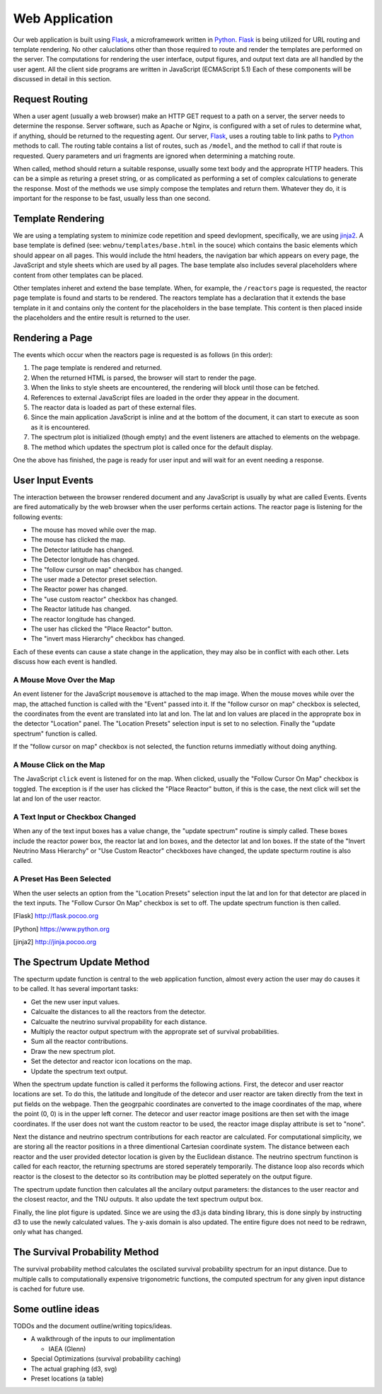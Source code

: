 Web Application
===============
Our web application is built using Flask_, a microframework written in Python_.
Flask_ is being utilized for URL routing and template rendering.
No other caluclations other than those required to route and render the templates are performed on the server.
The computations for rendering the user interface, output figures, and output text data are all handled by the user agent.
All the client side programs are written in JavaScript (ECMAScript 5.1)
Each of these components will be discussed in detail in this section.

Request Routing
---------------
When a user agent (usually a web browser) make an HTTP GET request to a path on a server, the server needs to determine the response.
Server software, such as Apache or Nginx, is configured with a set of rules to determine what, if anything, should be returned to the requesting agent.
Our server, Flask_, uses a routing table to link paths to Python_ methods to call.
The routing table contains a list of routes, such as ``/model``, and the method to call if that route is requested.
Query parameters and uri fragments are ignored when determining a matching route.

When called, method should return a suitable response, usually some text body and the approprate HTTP headers.
This can be a simple as returing a preset string, or as complicated as performing a set of complex calculations to generate the response.
Most of the methods we use simply compose the templates and return them.
Whatever they do, it is important for the response to be fast, usually less than one second.

Template Rendering
------------------
We are using a templating system to minimize code repetition and speed devlopment, specifically, we are using jinja2_.
A base template is defined (see: ``webnu/templates/base.html`` in the souce) which contains the basic elements which should appear on all pages.
This would include the html headers, the navigation bar which appears on every page, the JavaScript and style sheets which are used by all pages.
The base template also includes several placeholders where content from other templates can be placed.

Other templates inheret and extend the base template.
When, for example, the ``/reactors`` page is requested, the reactor page template is found and starts to be rendered.
The reactors template has a declaration that it extends the base template in it and contains only the content for the placeholders in the base template.
This content is then placed inside the placeholders and the entire result is returned to the user.


Rendering a Page
----------------
The events which occur when the reactors page is requested is as follows (in this order):

1. The page template is rendered and returned.
2. When the returned HTML is parsed, the browser will start to render the page.
3. When the links to style sheets are encountered, the rendering will block until those can be fetched.
4. References to external JavaScript files are loaded in the order they appear in the document.
5. The reactor data is loaded as part of these external files.
6. Since the main application JavaScript is inline and at the bottom of the document, it can start to execute as soon as it is encountered.
7. The spectrum plot is initialized (though empty) and the event listeners are attached to elements on the webpage.
8. The method which updates the spectrum plot is called once for the default display.

One the above has finished, the page is ready for user input and will wait for an event needing a response.

User Input Events
-----------------
The interaction between the browser rendered document and any JavaScript is usually by what are called Events.
Events are fired automatically by the web browser when the user performs certain actions.
The reactor page is listening for the following events:

* The mouse has moved while over the map.
* The mouse has clicked the map.
* The Detector latitude has changed.
* The Detector longitude has changed.
* The "follow cursor on map" checkbox has changed.
* The user made a Detector preset selection.
* The Reactor power has changed.
* The "use custom reactor" checkbox has changed.
* The Reactor latitude has changed.
* The reactor longitude has changed.
* The user has clicked the "Place Reactor" button.
* The "invert mass Hierarchy" checkbox has changed.

Each of these events can cause a state change in the application, they may also be in conflict with each other.
Lets discuss how each event is handled.

A Mouse Move Over the Map
`````````````````````````
An event listener for the  JavaScript ``mousemove`` is attached to the map image.
When the mouse moves while over the map, the attached function is called with the "Event" passed into it.
If the "follow cursor on map" checkbox is selected, the coordinates from the event are translated into lat and lon.
The lat and lon values are placed in the approprate box in the detector "Location" panel.
The "Location Presets" selection input is set to no selection.
Finally the "update spectrum" function is called.

If the "follow cursor on map" checkbox is not selected, the function returns immediatly without doing anything.

A Mouse Click on the Map
````````````````````````
The JavaScript ``click`` event is listened for on the map.
When clicked, usually the "Follow Cursor On Map" checkbox is toggled.
The exception is if the user has clicked the "Place Reactor" button, if this is the case, the next click will set the lat and lon of the user reactor.

A Text Input or Checkbox Changed
````````````````````````````````
When any of the text input boxes has a value change, the "update spectrum" routine is simply called.
These boxes include the reactor power box, the reactor lat and lon boxes, and the detector lat and lon boxes.
If the state of the "Invert Neutrino Mass Hierarchy" or "Use Custom Reactor" checkboxes have changed, the update specturm routine is also called.

A Preset Has Been Selected
``````````````````````````
When the user selects an option from the "Location Presets" selection input the lat and lon for that detector are placed in the text inputs.
The "Follow Cursor On Map" checkbox is set to off.
The update spectrum function is then called.


.. [Flask] http://flask.pocoo.org
.. [Python] https://www.python.org
.. [jinja2] http://jinja.pocoo.org

The Spectrum Update Method
--------------------------
The specturm update function is central to the web application function, almost every action the user may do causes it to be called.
It has several important tasks:

* Get the new user input values.
* Calcualte the distances to all the reactors from the detector.
* Calcualte the neutrino survival propability for each distance.
* Multiply the reactor output spectrum with the approprate set of survival probabilities.
* Sum all the reactor contributions.
* Draw the new spectrum plot.
* Set the detector and reactor icon locations on the map.
* Update the spectrum text output.

When the spectrum update function is called it performs the following actions.
First, the detecor and user reactor locations are set.
To do this, the latitude and longitude of the detecor and user reactor are taken directly from the text in put fields on the webpage.
Then the geogrpahic coordinates are converted to the image coordinates of the map, where the point (0, 0) is in the upper left corner.
The detecor and user reactor image positions are then set with the image coordinates.
If the user does not want the custom reactor to be used, the reactor image display attribute is set to "none".

Next the distance and neutrino spectrum contributions for each reactor are calculated.
For computational simplicity, we are storing all the reactor positions in a three dimentional Cartesian coordinate system.
The distance between each reactor and the user provided detector location is given by the Euclidean distance.
The neutrino spectrum functinon is called for each reactor, the returning spectrums are stored seperately temporarily.
The distance loop also records which reactor is the closest to the detector so its contribution may be plotted seperately on the output figure.

The spectrum update function then calculates all the ancilary output parameters: the distances to the user reactor and the closest reactor, and the TNU outputs.
It also update the text spectrum output box.

Finally, the line plot figure is updated.
Since we are using the d3.js data binding library, this is done sinply by instructing d3 to use the newly calculated values.
The y-axis domain is also updated.
The entire figure does not need to be redrawn, only what has changed.

The Survival Probability Method
-------------------------------
The survival probability method calculates the oscilated survival probability spectrum for an input distance.
Due to multiple calls to computationally expensive trigonometric functions, the computed spectrum for any given input distance is cached for future use.


Some outline ideas
------------------
TODOs and the document outline/writing topics/ideas.

* A walkthrough of the inputs to our implimentation
  
  * IAEA (Glenn)

* Special Optimizations (survival probability caching)
* The actual graphing (d3, svg)

* Preset locations (a table)
